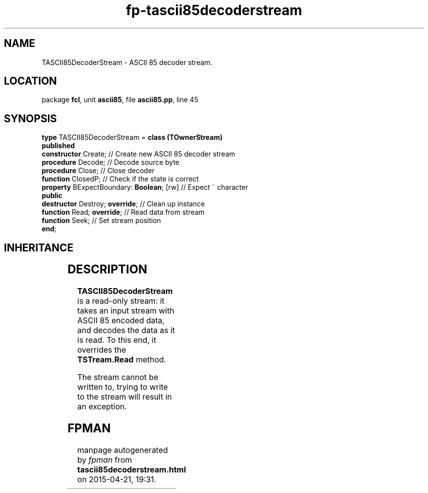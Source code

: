.\" file autogenerated by fpman
.TH "fp-tascii85decoderstream" 3 "2014-03-14" "fpman" "Free Pascal Programmer's Manual"
.SH NAME
TASCII85DecoderStream - ASCII 85 decoder stream.
.SH LOCATION
package \fBfcl\fR, unit \fBascii85\fR, file \fBascii85.pp\fR, line 45
.SH SYNOPSIS
\fBtype\fR TASCII85DecoderStream = \fBclass (TOwnerStream)\fR
.br
\fBpublished\fR
  \fBconstructor\fR Create;                     // Create new ASCII 85 decoder stream
  \fBprocedure\fR Decode;                       // Decode source byte
  \fBprocedure\fR Close;                        // Close decoder
  \fBfunction\fR ClosedP;                       // Check if the state is correct
  \fBproperty\fR BExpectBoundary: \fBBoolean\fR; [rw] // Expect ~ character
.br
\fBpublic\fR
  \fBdestructor\fR Destroy; \fBoverride\fR;           // Clean up instance
  \fBfunction\fR Read; \fBoverride\fR;                // Read data from stream
  \fBfunction\fR Seek;                          // Set stream position
.br
\fBend\fR;
.SH INHERITANCE
.TS
l l
l l
l l
l l.
\fBTASCII85DecoderStream\fR	ASCII 85 decoder stream.
\fBTOwnerStream\fR	
\fBTStream\fR	
\fBTObject\fR	
.TE
.SH DESCRIPTION
\fBTASCII85DecoderStream\fR is a read-only stream: it takes an input stream with ASCII 85 encoded data, and decodes the data as it is read. To this end, it overrides the \fBTSTream.Read\fR method.

The stream cannot be written to, trying to write to the stream will result in an exception.


.SH FPMAN
manpage autogenerated by \fIfpman\fR from \fBtascii85decoderstream.html\fR on 2015-04-21, 19:31.

